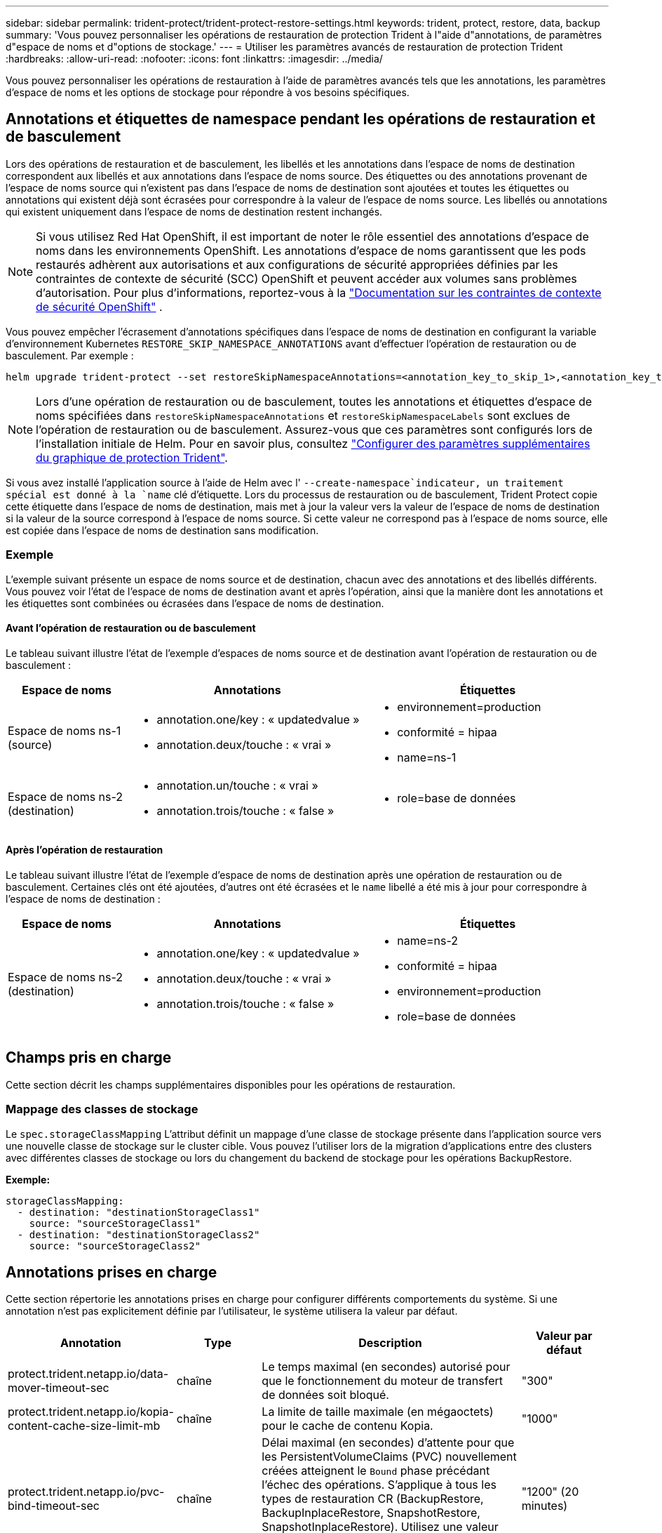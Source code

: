 ---
sidebar: sidebar 
permalink: trident-protect/trident-protect-restore-settings.html 
keywords: trident, protect, restore, data, backup 
summary: 'Vous pouvez personnaliser les opérations de restauration de protection Trident à l"aide d"annotations, de paramètres d"espace de noms et d"options de stockage.' 
---
= Utiliser les paramètres avancés de restauration de protection Trident
:hardbreaks:
:allow-uri-read: 
:nofooter: 
:icons: font
:linkattrs: 
:imagesdir: ../media/


[role="lead"]
Vous pouvez personnaliser les opérations de restauration à l’aide de paramètres avancés tels que les annotations, les paramètres d’espace de noms et les options de stockage pour répondre à vos besoins spécifiques.



== Annotations et étiquettes de namespace pendant les opérations de restauration et de basculement

Lors des opérations de restauration et de basculement, les libellés et les annotations dans l'espace de noms de destination correspondent aux libellés et aux annotations dans l'espace de noms source. Des étiquettes ou des annotations provenant de l'espace de noms source qui n'existent pas dans l'espace de noms de destination sont ajoutées et toutes les étiquettes ou annotations qui existent déjà sont écrasées pour correspondre à la valeur de l'espace de noms source. Les libellés ou annotations qui existent uniquement dans l'espace de noms de destination restent inchangés.


NOTE: Si vous utilisez Red Hat OpenShift, il est important de noter le rôle essentiel des annotations d’espace de noms dans les environnements OpenShift.  Les annotations d'espace de noms garantissent que les pods restaurés adhèrent aux autorisations et aux configurations de sécurité appropriées définies par les contraintes de contexte de sécurité (SCC) OpenShift et peuvent accéder aux volumes sans problèmes d'autorisation.  Pour plus d'informations, reportez-vous à la https://docs.redhat.com/en/documentation/openshift_container_platform/4.19/html/authentication_and_authorization/managing-pod-security-policies["Documentation sur les contraintes de contexte de sécurité OpenShift"^] .

Vous pouvez empêcher l'écrasement d'annotations spécifiques dans l'espace de noms de destination en configurant la variable d'environnement Kubernetes `RESTORE_SKIP_NAMESPACE_ANNOTATIONS` avant d'effectuer l'opération de restauration ou de basculement. Par exemple :

[source, console]
----
helm upgrade trident-protect --set restoreSkipNamespaceAnnotations=<annotation_key_to_skip_1>,<annotation_key_to_skip_2> --reuse-values
----

NOTE: Lors d'une opération de restauration ou de basculement, toutes les annotations et étiquettes d'espace de noms spécifiées dans `restoreSkipNamespaceAnnotations` et `restoreSkipNamespaceLabels` sont exclues de l'opération de restauration ou de basculement. Assurez-vous que ces paramètres sont configurés lors de l’installation initiale de Helm. Pour en savoir plus, consultez link:../trident-protect/trident-protect-customize-installation.html#configure-additional-trident-protect-helm-chart-settings["Configurer des paramètres supplémentaires du graphique de protection Trident"].

Si vous avez installé l'application source à l'aide de Helm avec l' `--create-namespace`indicateur, un traitement spécial est donné à la `name` clé d'étiquette. Lors du processus de restauration ou de basculement, Trident Protect copie cette étiquette dans l'espace de noms de destination, mais met à jour la valeur vers la valeur de l'espace de noms de destination si la valeur de la source correspond à l'espace de noms source. Si cette valeur ne correspond pas à l'espace de noms source, elle est copiée dans l'espace de noms de destination sans modification.



=== Exemple

L'exemple suivant présente un espace de noms source et de destination, chacun avec des annotations et des libellés différents. Vous pouvez voir l'état de l'espace de noms de destination avant et après l'opération, ainsi que la manière dont les annotations et les étiquettes sont combinées ou écrasées dans l'espace de noms de destination.



==== Avant l'opération de restauration ou de basculement

Le tableau suivant illustre l'état de l'exemple d'espaces de noms source et de destination avant l'opération de restauration ou de basculement :

[cols="1,2a,2a"]
|===
| Espace de noms | Annotations | Étiquettes 


| Espace de noms ns-1 (source)  a| 
* annotation.one/key : « updatedvalue »
* annotation.deux/touche : « vrai »

 a| 
* environnement=production
* conformité = hipaa
* name=ns-1




| Espace de noms ns-2 (destination)  a| 
* annotation.un/touche : « vrai »
* annotation.trois/touche : « false »

 a| 
* role=base de données


|===


==== Après l'opération de restauration

Le tableau suivant illustre l'état de l'exemple d'espace de noms de destination après une opération de restauration ou de basculement. Certaines clés ont été ajoutées, d'autres ont été écrasées et le `name` libellé a été mis à jour pour correspondre à l'espace de noms de destination :

[cols="1,2a,2a"]
|===
| Espace de noms | Annotations | Étiquettes 


| Espace de noms ns-2 (destination)  a| 
* annotation.one/key : « updatedvalue »
* annotation.deux/touche : « vrai »
* annotation.trois/touche : « false »

 a| 
* name=ns-2
* conformité = hipaa
* environnement=production
* role=base de données


|===


== Champs pris en charge

Cette section décrit les champs supplémentaires disponibles pour les opérations de restauration.



=== Mappage des classes de stockage

Le `spec.storageClassMapping` L'attribut définit un mappage d'une classe de stockage présente dans l'application source vers une nouvelle classe de stockage sur le cluster cible.  Vous pouvez l'utiliser lors de la migration d'applications entre des clusters avec différentes classes de stockage ou lors du changement du backend de stockage pour les opérations BackupRestore.

*Exemple:*

[source, yaml]
----
storageClassMapping:
  - destination: "destinationStorageClass1"
    source: "sourceStorageClass1"
  - destination: "destinationStorageClass2"
    source: "sourceStorageClass2"
----


== Annotations prises en charge

Cette section répertorie les annotations prises en charge pour configurer différents comportements du système. Si une annotation n'est pas explicitement définie par l'utilisateur, le système utilisera la valeur par défaut.

[cols="1,1,3,1"]
|===
| Annotation | Type | Description | Valeur par défaut 


| protect.trident.netapp.io/data-mover-timeout-sec | chaîne | Le temps maximal (en secondes) autorisé pour que le fonctionnement du moteur de transfert de données soit bloqué. | "300" 


| protect.trident.netapp.io/kopia-content-cache-size-limit-mb | chaîne | La limite de taille maximale (en mégaoctets) pour le cache de contenu Kopia. | "1000" 


| protect.trident.netapp.io/pvc-bind-timeout-sec | chaîne | Délai maximal (en secondes) d'attente pour que les PersistentVolumeClaims (PVC) nouvellement créées atteignent le `Bound` phase précédant l'échec des opérations. S'applique à tous les types de restauration CR (BackupRestore, BackupInplaceRestore, SnapshotRestore, SnapshotInplaceRestore). Utilisez une valeur plus élevée si votre système de stockage ou votre cluster nécessite souvent plus de temps. | "1200" (20 minutes) 
|===